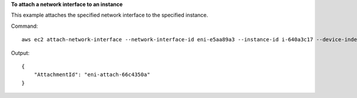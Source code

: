 **To attach a network interface to an instance**

This example attaches the specified network interface to the specified instance.

Command::

  aws ec2 attach-network-interface --network-interface-id eni-e5aa89a3 --instance-id i-640a3c17 --device-index 1

Output::

  {
      "AttachmentId": "eni-attach-66c4350a"
  }